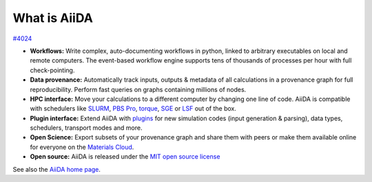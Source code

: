 *************
What is AiiDA
*************

`#4024 <https://github.com/aiidateam/aiida-core/issues/4024>`__

-  **Workflows:** Write complex, auto-documenting workflows in python, linked to arbitrary executables on local and remote computers.
   The event-based workflow engine supports tens of thousands of processes per hour with full check-pointing.
-  **Data provenance:** Automatically track inputs, outputs & metadata of all calculations in a provenance graph for full reproducibility.
   Perform fast queries on graphs containing millions of nodes.
-  **HPC interface:** Move your calculations to a different computer by changing one line of code. AiiDA is compatible with schedulers like `SLURM <https://slurm.schedmd.com>`__, `PBS Pro <https://www.pbspro.org/>`__, `torque <http://www.adaptivecomputing.com/products/torque/>`__, `SGE <http://gridscheduler.sourceforge.net/>`__ or `LSF <https://www.ibm.com/support/knowledgecenter/SSETD4/product_welcome_platform_lsf.html>`__ out of the box.
-  **Plugin interface:** Extend AiiDA with `plugins <https://aiidateam.github.io/aiida-registry/>`__ for new simulation codes (input generation & parsing), data types, schedulers, transport modes and more.
-  **Open Science:** Export subsets of your provenance graph and share them with peers or make them available online for everyone on the `Materials Cloud <https://www.materialscloud.org>`__.
-  **Open source:** AiiDA is released under the `MIT open source license <LICENSE.txt>`__

See also the `AiiDA home page <http://www.aiida.net/>`__.

